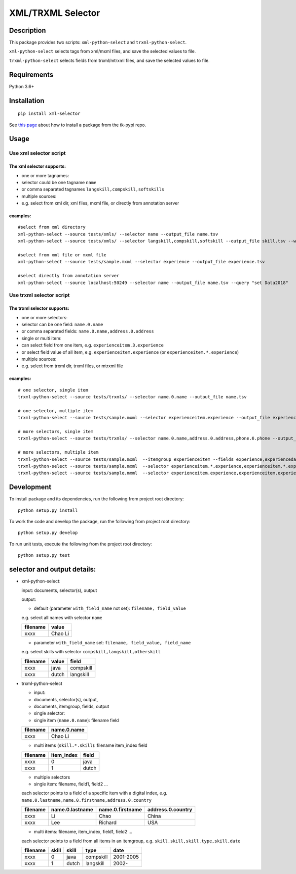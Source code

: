 XML/TRXML Selector
==================

Description
-----------

This package provides two scripts: ``xml-python-select`` and
``trxml-python-select``.

``xml-python-select`` selects tags from xml/mxml files, and save the
selected values to file.

``trxml-python-select`` selects fields from trxml/mtrxml files, and save
the selected values to file.

Requirements
------------

Python 3.6+

Installation
------------

::

    pip install xml-selector

See `this
page <https://confluence.textkernel.nl/display/DU/Python+tk-pypi+Repo#Pythontk-pypiRepo-Connecttotk-pypi>`__
about how to install a package from the tk-pypi repo.

Usage
-----

Use xml selector script
~~~~~~~~~~~~~~~~~~~~~~~

The xml selector supports:
^^^^^^^^^^^^^^^^^^^^^^^^^^

-  one or more tagnames:

-  selector could be one tagname ``name``

-  or comma separated tagnames ``langskill,compskill,softskills``

-  multiple sources:

-  e.g. select from xml dir, xml files, mxml file, or directly from
   annotation server

examples:
^^^^^^^^^

::

    #select from xml directory
    xml-python-select --source tests/xmls/ --selector name --output_file name.tsv
    xml-python-select --source tests/xmls/ --selector langskill,compskill,softskill --output_file skill.tsv --with_field_name

    #select from xml file or mxml file
    xml-python-select --source tests/sample.mxml --selector experience --output_file experience.tsv

    #select directly from annotation server
    xml-python-select --source localhost:50249 --selector name --output_file name.tsv --query "set Data2018"

Use trxml selector script
~~~~~~~~~~~~~~~~~~~~~~~~~

The trxml selector supports:
^^^^^^^^^^^^^^^^^^^^^^^^^^^^

-  one or more selectors:

-  selector can be one field: ``name.0.name``

-  or comma separated fields: ``name.0.name,address.0.address``

-  single or multi item:

-  can select field from one item, e.g. ``experienceitem.3.experience``

-  or select field value of all item, e.g. ``experienceitem.experience``
   (or ``experienceitem.*.experience``)

-  multiple sources:

-  e.g. select from trxml dir, trxml files, or mtrxml file

examples:
^^^^^^^^^

::

    # one selector, single item
    trxml-python-select --source tests/trxmls/ --selector name.0.name --output_file name.tsv

    # one selector, multiple item
    trxml-python-select --source tests/sample.mxml --selector experienceitem.experience --output_file experience.tsv

    # more selectors, single item
    trxml-python-select --source tests/trxmls/ --selector name.0.name,address.0.address,phone.0.phone --output_file personal.tsv

    # more selectors, multiple item
    trxml-python-select --source tests/sample.mxml  --itemgroup experienceitem --fields experience,experiencedate --output_file experience.tsv
    trxml-python-select --source tests/sample.mxml  --selector experienceitem.*.experience,experienceitem.*.experiencedate --output_file experience.tsv
    trxml-python-select --source tests/sample.mxml  --selector experienceitem.experience,experienceitem.experiencedate --output_file experience.tsv

Development
-----------

To install package and its dependencies, run the following from project
root directory:

::

    python setup.py install

To work the code and develop the package, run the following from project
root directory:

::

    python setup.py develop

To run unit tests, execute the following from the project root
directory:

::

    python setup.py test

selector and output details:
----------------------------

-  xml-python-select:

   input: documents, selector(s), output

   output:

   -  default (parameter ``with_field_name`` not set):
      ``filename, field_value``

   e.g. select all names with selector ``name``

   +------------+-----------+
   | filename   | value     |
   +============+===========+
   | xxxx       | Chao Li   |
   +------------+-----------+

   -  parameter ``with_field_name`` set:
      ``filename, field_value, field_name``

   e.g. select skills with selector ``compskill,langskill,otherskill``

   +------------+---------+-------------+
   | filename   | value   | field       |
   +============+=========+=============+
   | xxxx       | java    | compskill   |
   +------------+---------+-------------+
   | xxxx       | dutch   | langskill   |
   +------------+---------+-------------+

-  trxml-python-select

   -  input:
   -  documents, selector(s), output,
   -  documents, itemgroup, fields, output

   -  single selector:
   -  single item (``name.0.name``): filename field

   +------------+---------------+
   | filename   | name.0.name   |
   +============+===============+
   | xxxx       | Chao Li       |
   +------------+---------------+

   -  multi items (``skill.*.skill``): filename item\_index field

   +------------+---------------+---------+
   | filename   | item\_index   | field   |
   +============+===============+=========+
   | xxxx       | 0             | java    |
   +------------+---------------+---------+
   | xxxx       | 1             | dutch   |
   +------------+---------------+---------+

   -  multiple selectors
   -  single item: filename, field1, field2 ...

   each selector points to a field of a specific item with a digital
   index, e.g. ``name.0.lastname,name.0.firstname,address.0.country``

   +------------+-------------------+--------------------+---------------------+
   | filename   | name.0.lastname   | name.0.firstname   | address.0.country   |
   +============+===================+====================+=====================+
   | xxxx       | Li                | Chao               | China               |
   +------------+-------------------+--------------------+---------------------+
   | xxxx       | Lee               | Richard            | USA                 |
   +------------+-------------------+--------------------+---------------------+

   -  multi items: filename, item\_index, field1, field2 ...

   each selector points to a field from all items in an itemgroup, e.g.
   ``skill.skill,skill.type,skill.date``

   +------------+---------+---------+-------------+-------------+
   | filename   | skill   | skill   | type        | date        |
   +============+=========+=========+=============+=============+
   | xxxx       | 0       | java    | compskill   | 2001-2005   |
   +------------+---------+---------+-------------+-------------+
   | xxxx       | 1       | dutch   | langskill   | 2002-       |
   +------------+---------+---------+-------------+-------------+
